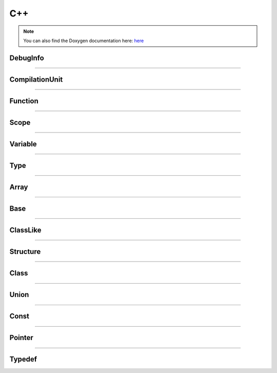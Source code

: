 C++
-------

.. note::

   You can also find the Doxygen documentation here: `here <../../doxygen/>`_


.. doxygenfunction:: LIEF::dwarf::load


DebugInfo
*********

.. doxygenclass:: LIEF::dwarf::DebugInfo

----------


CompilationUnit
***************

.. doxygenclass:: LIEF::dwarf::CompilationUnit

----------

Function
********

.. doxygenclass:: LIEF::dwarf::Function

----------

Scope
******

.. doxygenclass:: LIEF::dwarf::Scope

----------


Variable
********

.. doxygenclass:: LIEF::dwarf::Variable

----------


Type
****

.. doxygenclass:: LIEF::dwarf::Type

----------

Array
*****

.. doxygenclass:: LIEF::dwarf::types::Array

----------


Base
****

.. doxygenclass:: LIEF::dwarf::types::Base

----------


ClassLike
**********

.. doxygenclass:: LIEF::dwarf::types::ClassLike

----------


Structure
*********

.. doxygenclass:: LIEF::dwarf::types::Structure

----------

Class
*****

.. doxygenclass:: LIEF::dwarf::types::Class

----------

Union
*****

.. doxygenclass:: LIEF::dwarf::types::Union

----------

Const
*****

.. doxygenclass:: LIEF::dwarf::types::Const

----------

Pointer
*******

.. doxygenclass:: LIEF::dwarf::types::Pointer

----------

Typedef
*******

.. doxygenclass:: LIEF::dwarf::types::Typedef
